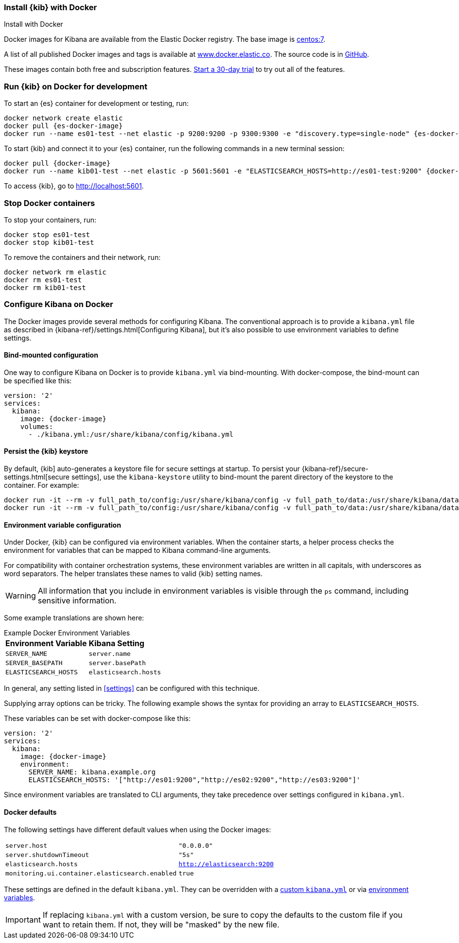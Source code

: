 [[docker]]
=== Install {kib} with Docker
++++
<titleabbrev>Install with Docker </titleabbrev>
++++

Docker images for Kibana are available from the Elastic Docker registry. The
base image is https://hub.docker.com/_/centos/[centos:7].

A list of all published Docker images and tags is available at
https://www.docker.elastic.co[www.docker.elastic.co]. The source code is in
https://github.com/elastic/dockerfiles/tree/{branch}/kibana[GitHub].

These images contain both free and subscription features.
<<managing-licenses,Start a 30-day trial>> to try out all of the features.

[float]
[[run-kibana-on-docker-for-dev]]
=== Run {kib} on Docker for development

ifeval::["{release-state}"=="unreleased"]

NOTE: No Docker images are currently available for {kib} {version}.

endif::[]

ifeval::["{release-state}"!="unreleased"]

To start an {es} container for development or testing, run:

[source,sh,subs="attributes"]
----
docker network create elastic
docker pull {es-docker-image}
docker run --name es01-test --net elastic -p 9200:9200 -p 9300:9300 -e "discovery.type=single-node" {es-docker-image}
----

To start {kib} and connect it to your {es} container, run the following commands
in a new terminal session:

[source,sh,subs="attributes"]
----
docker pull {docker-image}
docker run --name kib01-test --net elastic -p 5601:5601 -e "ELASTICSEARCH_HOSTS=http://es01-test:9200" {docker-image}
----

To access {kib}, go to http://localhost:5601[http://localhost:5601].

[float]
=== Stop Docker containers

To stop your containers, run:

[source,sh]
----
docker stop es01-test
docker stop kib01-test
----

To remove the containers and their network, run:

[source,sh]
----
docker network rm elastic
docker rm es01-test
docker rm kib01-test
----

endif::[]
[float]
[[configuring-kibana-docker]]
=== Configure Kibana on Docker

The Docker images provide several methods for configuring Kibana. The
conventional approach is to provide a `kibana.yml` file as described in
{kibana-ref}/settings.html[Configuring Kibana], but it's also possible to use
environment variables to define settings.

[float]
[[bind-mount-config]]
==== Bind-mounted configuration

One way to configure Kibana on Docker is to provide `kibana.yml` via bind-mounting.
With +docker-compose+, the bind-mount can be specified like this:

["source","yaml",subs="attributes"]
--------------------------------------------
version: '2'
services:
  kibana:
    image: {docker-image}
    volumes:
      - ./kibana.yml:/usr/share/kibana/config/kibana.yml
--------------------------------------------

==== Persist the {kib} keystore

By default, {kib] auto-generates a keystore file for secure settings at startup. To persist your {kibana-ref}/secure-settings.html[secure settings], use the `kibana-keystore` utility to bind-mount the parent directory of the keystore to the container. For example:

[source,sh]
----
docker run -it --rm -v full_path_to/config:/usr/share/kibana/config -v full_path_to/data:/usr/share/kibana/data docker.elastic.co/kibana/kibana:7.14.0 bin/kibana-keystore create
docker run -it --rm -v full_path_to/config:/usr/share/kibana/config -v full_path_to/data:/usr/share/kibana/data docker.elastic.co/kibana/kibana:7.14.0 bin/kibana-keystore add test_keystore_setting
----

[float]
[[environment-variable-config]]
==== Environment variable configuration

Under Docker, {kib} can be configured via environment variables. When
the container starts, a helper process checks the environment for variables that
can be mapped to Kibana command-line arguments.

For compatibility with container orchestration systems, these
environment variables are written in all capitals, with underscores as
word separators. The helper translates these names to valid
{kib} setting names.

WARNING: All information that you include in environment variables is visible through the `ps` command, including sensitive information.

Some example translations are shown here:

.Example Docker Environment Variables
[horizontal]
**Environment Variable**:: **Kibana Setting**
`SERVER_NAME`:: `server.name`
`SERVER_BASEPATH`:: `server.basePath`
`ELASTICSEARCH_HOSTS`:: `elasticsearch.hosts`

In general, any setting listed in <<settings>> can be configured with this technique.

Supplying array options can be tricky. The following example shows the syntax for providing an array to `ELASTICSEARCH_HOSTS`.

These variables can be set with +docker-compose+ like this:

["source","yaml",subs="attributes"]
----------------------------------------------------------
version: '2'
services:
  kibana:
    image: {docker-image}
    environment:
      SERVER_NAME: kibana.example.org
      ELASTICSEARCH_HOSTS: '["http://es01:9200","http://es02:9200","http://es03:9200"]'
----------------------------------------------------------

Since environment variables are translated to CLI arguments, they take
precedence over settings configured in `kibana.yml`.

[float]
[[docker-defaults]]
==== Docker defaults
The following settings have different default values when using the Docker
images:

[horizontal]
`server.host`:: `"0.0.0.0"`
`server.shutdownTimeout`:: `"5s"`
`elasticsearch.hosts`:: `http://elasticsearch:9200`
`monitoring.ui.container.elasticsearch.enabled`:: `true`

These settings are defined in the default `kibana.yml`. They can be overridden
with a <<bind-mount-config,custom `kibana.yml`>> or via
<<environment-variable-config,environment variables>>.

IMPORTANT: If replacing `kibana.yml` with a custom version, be sure to copy the
defaults to the custom file if you want to retain them. If not, they will
be "masked" by the new file.
